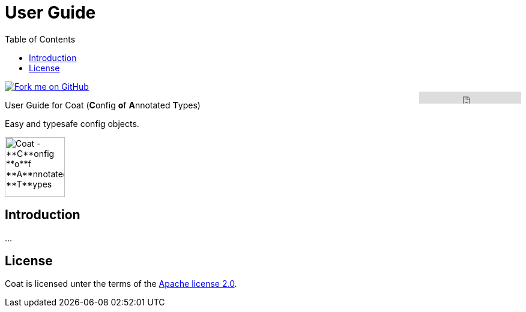 User Guide
==========
//Marco Herrn <marco@mherrn.de>
//2020-12-12
:compat-mode!:
:toc: left
:toclevels: 4
:y: ✔
:n:
:c: icon:file-text-o[role="blue"]
:homepage: https://github.com/poiu-de/coat
:download-page: https://github.com/poiu-de/coat/releases
:javadoc-url: https://somewhere.else
:license-link: LICENSE.txt
:coat-version: 0.0.1

[link=https://github.com/hupfdule/0ilt]
image::https://s3.amazonaws.com/github/ribbons/forkme_right_red_aa0000.png[Fork me on GitHub,float="right"]
++++
<iframe src="https://ghbtns.com/github-btn.html?user=hupfdule&repo=coat&type=star&count=false" frameborder="0" scrolling="0" width="170px" height="20px" style="float:right"></iframe>
++++

User Guide for Coat (**C**onfig **o**f **A**nnotated **T**ypes)

Easy and typesafe config objects. 

image::coat-icon.svg[Coat - **C**onfig **o**f **A**nnotated **T**ypes, width=100]


Introduction
------------

…


////
TODO
- basic usage (specify accessor method and type) (fill via map, juP, file (via juP))
              (result is 1 concrete class derived from AbstractConfig + 1 enum with all property definitions)
              (at the moment must depend on coat-runtime)
              (verification via AbstractConfig#validate())
- annotations (interface, method)
- default naming scheme for generated class
- what can be annotated? (interface, abstract class(?), abstract methods) (all abstract methods _must_ be annotated)
- supported types (via converters)
- (future) support for custom types (via custom converters)
- inherit config interface from other interface
- (future) specify combining subtypes by separating via dot (maybe configurable via annotation?)
- customize generated classes via annotation attributes (name of generated class)
- (future) generate annotated default config (optional values commented out) (javadoc used as comments)
////


License
-------

Coat is licensed unter the terms of the link:{license-link}[Apache license 2.0].
